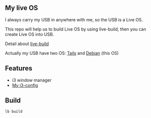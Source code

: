 ** My live OS
   
   I always carry my USB in anywhere with me, so the USB is a Live OS.
   
   This repo will help us to build Live OS by using live-build, then you can create Live OS into USB.
   
   Detail about [[http://debian-live.alioth.debian.org/live-manual/stable/manual/html/live-manual.en.html][live-build]]
   
   Actually my USB have two OS: [[https://tails.boum.org][Tails]] and [[https://www.debian.org][Debian]] (this OS)
   
** Features
   - i3 window manager
   - [[https://github.com/TxGVNN/i3-config][My i3-config]]
     
** Build
   #+BEGIN_SRC shell
   lb build
   #+END_SRC
